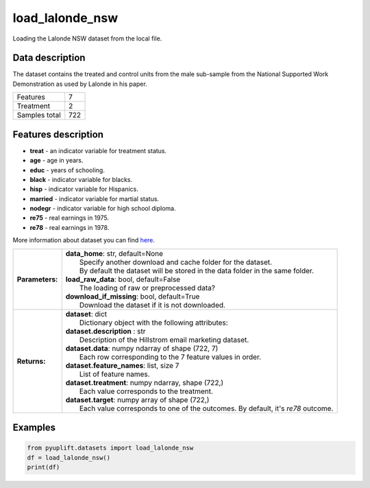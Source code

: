 ################
load_lalonde_nsw
################

Loading the Lalonde NSW dataset from the local file.

****************
Data description
****************
The dataset contains the treated and control units from the male sub-sample from the National Supported Work Demonstration as used by Lalonde in his paper.

+--------------------------+------------+
| Features                 |          7 |
+--------------------------+------------+
| Treatment                |          2 |
+--------------------------+------------+
| Samples total            |        722 |
+--------------------------+------------+

********************
Features description
********************
* **treat** - an indicator variable for treatment status.
* **age** - age in years.
* **educ** - years of schooling.
* **black** - indicator variable for blacks.
* **hisp** - indicator variable for Hispanics.
* **married** - indicator variable for martial status.
* **nodegr** - indicator variable for high school diploma.
* **re75** - real earnings in 1975.
* **re78** - real earnings in 1978.

More information about dataset you can find `here <https://users.nber.org/~rdehejia/nswdata.html>`_.

+-----------------+----------------------------------------------------------------------------------------------------------------------------------------+
| **Parameters:** | | **data_home**: str, default=None                                                                                                     |
|                 | |   Specify another download and cache folder for the dataset.                                                                         |
|                 | |   By default the dataset will be stored in the data folder in the same folder.                                                       |
|                 | | **load_raw_data**: bool, default=False                                                                                               |
|                 | |   The loading of raw or preprocessed data?                                                                                           |
|                 | | **download_if_missing**: bool, default=True                                                                                          |
|                 | |   Download the dataset if it is not downloaded.                                                                                      |
+-----------------+----------------------------------------------------------------------------------------------------------------------------------------+
| **Returns:**    | | **dataset**: dict                                                                                                                    |
|                 | |   Dictionary object with the following attributes:                                                                                   |
|                 | | **dataset.description** : str                                                                                                        |
|                 | |   Description of the Hillstrom email marketing dataset.                                                                              |
|                 | | **dataset.data**: numpy ndarray of shape (722, 7)                                                                                    |
|                 | |   Each row corresponding to the 7 feature values in order.                                                                           |
|                 | | **dataset.feature_names**: list, size 7                                                                                              |
|                 | |   List of feature names.                                                                                                             |
|                 | | **dataset.treatment**: numpy ndarray, shape (722,)                                                                                   |
|                 | |   Each value corresponds to the treatment.                                                                                           |
|                 | | **dataset.target**: numpy array of shape (722,)                                                                                      |
|                 | |   Each value corresponds to one of the outcomes. By default, it's `re78` outcome.                                                    |
+-----------------+----------------------------------------------------------------------------------------------------------------------------------------+

********
Examples
********

.. code-block:: python3

   from pyuplift.datasets import load_lalonde_nsw
   df = load_lalonde_nsw()
   print(df)
